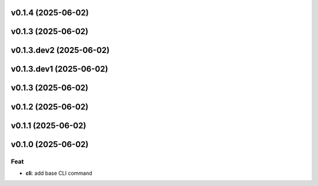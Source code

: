 v0.1.4 (2025-06-02)
===================

v0.1.3 (2025-06-02)
===================

v0.1.3.dev2 (2025-06-02)
========================

v0.1.3.dev1 (2025-06-02)
========================

v0.1.3 (2025-06-02)
===================

v0.1.2 (2025-06-02)
===================

v0.1.1 (2025-06-02)
===================

v0.1.0 (2025-06-02)
===================

Feat
----

- **cli**: add base CLI command
